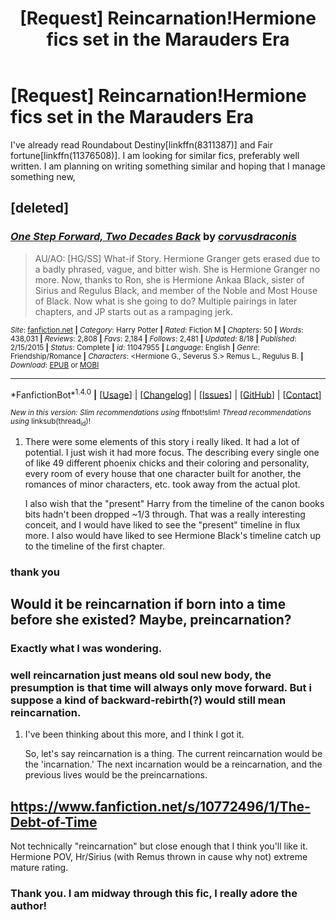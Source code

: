 #+TITLE: [Request] Reincarnation!Hermione fics set in the Marauders Era

* [Request] Reincarnation!Hermione fics set in the Marauders Era
:PROPERTIES:
:Author: bigmoneybitches
:Score: 6
:DateUnix: 1475766413.0
:DateShort: 2016-Oct-06
:FlairText: Request
:END:
I've already read Roundabout Destiny[linkffn(8311387)] and Fair fortune[linkffn(11376508)]. I am looking for similar fics, preferably well written. I am planning on writing something similar and hoping that I manage something new,


** [deleted]
:PROPERTIES:
:Score: 3
:DateUnix: 1475767402.0
:DateShort: 2016-Oct-06
:END:

*** [[http://www.fanfiction.net/s/11047955/1/][*/One Step Forward, Two Decades Back/*]] by [[https://www.fanfiction.net/u/5751039/corvusdraconis][/corvusdraconis/]]

#+begin_quote
  AU/AO: [HG/SS] What-if Story. Hermione Granger gets erased due to a badly phrased, vague, and bitter wish. She is Hermione Granger no more. Now, thanks to Ron, she is Hermione Ankaa Black, sister of Sirius and Regulus Black, and member of the Noble and Most House of Black. Now what is she going to do? Multiple pairings in later chapters, and JP starts out as a rampaging jerk.
#+end_quote

^{/Site/: [[http://www.fanfiction.net/][fanfiction.net]] *|* /Category/: Harry Potter *|* /Rated/: Fiction M *|* /Chapters/: 50 *|* /Words/: 438,031 *|* /Reviews/: 2,808 *|* /Favs/: 2,184 *|* /Follows/: 2,481 *|* /Updated/: 8/18 *|* /Published/: 2/15/2015 *|* /Status/: Complete *|* /id/: 11047955 *|* /Language/: English *|* /Genre/: Friendship/Romance *|* /Characters/: <Hermione G., Severus S.> Remus L., Regulus B. *|* /Download/: [[http://www.ff2ebook.com/old/ffn-bot/index.php?id=11047955&source=ff&filetype=epub][EPUB]] or [[http://www.ff2ebook.com/old/ffn-bot/index.php?id=11047955&source=ff&filetype=mobi][MOBI]]}

--------------

*FanfictionBot*^{1.4.0} *|* [[[https://github.com/tusing/reddit-ffn-bot/wiki/Usage][Usage]]] | [[[https://github.com/tusing/reddit-ffn-bot/wiki/Changelog][Changelog]]] | [[[https://github.com/tusing/reddit-ffn-bot/issues/][Issues]]] | [[[https://github.com/tusing/reddit-ffn-bot/][GitHub]]] | [[[https://www.reddit.com/message/compose?to=tusing][Contact]]]

^{/New in this version: Slim recommendations using/ ffnbot!slim! /Thread recommendations using/ linksub(thread_id)!}
:PROPERTIES:
:Author: FanfictionBot
:Score: 1
:DateUnix: 1475767435.0
:DateShort: 2016-Oct-06
:END:

**** There were some elements of this story i really liked. It had a lot of potential. I just wish it had more focus. The describing every single one of like 49 different phoenix chicks and their coloring and personality, every room of every house that one character built for another, the romances of minor characters, etc. took away from the actual plot.

I also wish that the "present" Harry from the timeline of the canon books bits hadn't been dropped ~1/3 through. That was a really interesting conceit, and I would have liked to see the "present" timeline in flux more. I also would have liked to see Hermione Black's timeline catch up to the timeline of the first chapter.
:PROPERTIES:
:Author: Lady_Disdain2014
:Score: 1
:DateUnix: 1475899029.0
:DateShort: 2016-Oct-08
:END:


*** thank you
:PROPERTIES:
:Author: bigmoneybitches
:Score: 1
:DateUnix: 1475848012.0
:DateShort: 2016-Oct-07
:END:


** Would it be reincarnation if born into a time before she existed? Maybe, preincarnation?
:PROPERTIES:
:Author: yarglethatblargle
:Score: 2
:DateUnix: 1475773126.0
:DateShort: 2016-Oct-06
:END:

*** Exactly what I was wondering.
:PROPERTIES:
:Author: jeffala
:Score: 1
:DateUnix: 1475813861.0
:DateShort: 2016-Oct-07
:END:


*** well reincarnation just means old soul new body, the presumption is that time will always only move forward. But i suppose a kind of backward-rebirth(?) would still mean reincarnation.
:PROPERTIES:
:Author: bigmoneybitches
:Score: 1
:DateUnix: 1475848482.0
:DateShort: 2016-Oct-07
:END:

**** I've been thinking about this more, and I think I got it.

So, let's say reincarnation is a thing. The current reincarnation would be the 'incarnation.' The next incarnation would be a reincarnation, and the previous lives would be the preincarnations.
:PROPERTIES:
:Author: yarglethatblargle
:Score: 1
:DateUnix: 1475853834.0
:DateShort: 2016-Oct-07
:END:


** [[https://www.fanfiction.net/s/10772496/1/The-Debt-of-Time]]

Not technically "reincarnation" but close enough that I think you'll like it. Hermione POV, Hr/Sirius (with Remus thrown in cause why not) extreme mature rating.
:PROPERTIES:
:Author: RisingSunsets
:Score: 2
:DateUnix: 1475766741.0
:DateShort: 2016-Oct-06
:END:

*** Thank you. I am midway through this fic, I really adore the author!
:PROPERTIES:
:Author: bigmoneybitches
:Score: 1
:DateUnix: 1475767162.0
:DateShort: 2016-Oct-06
:END:
